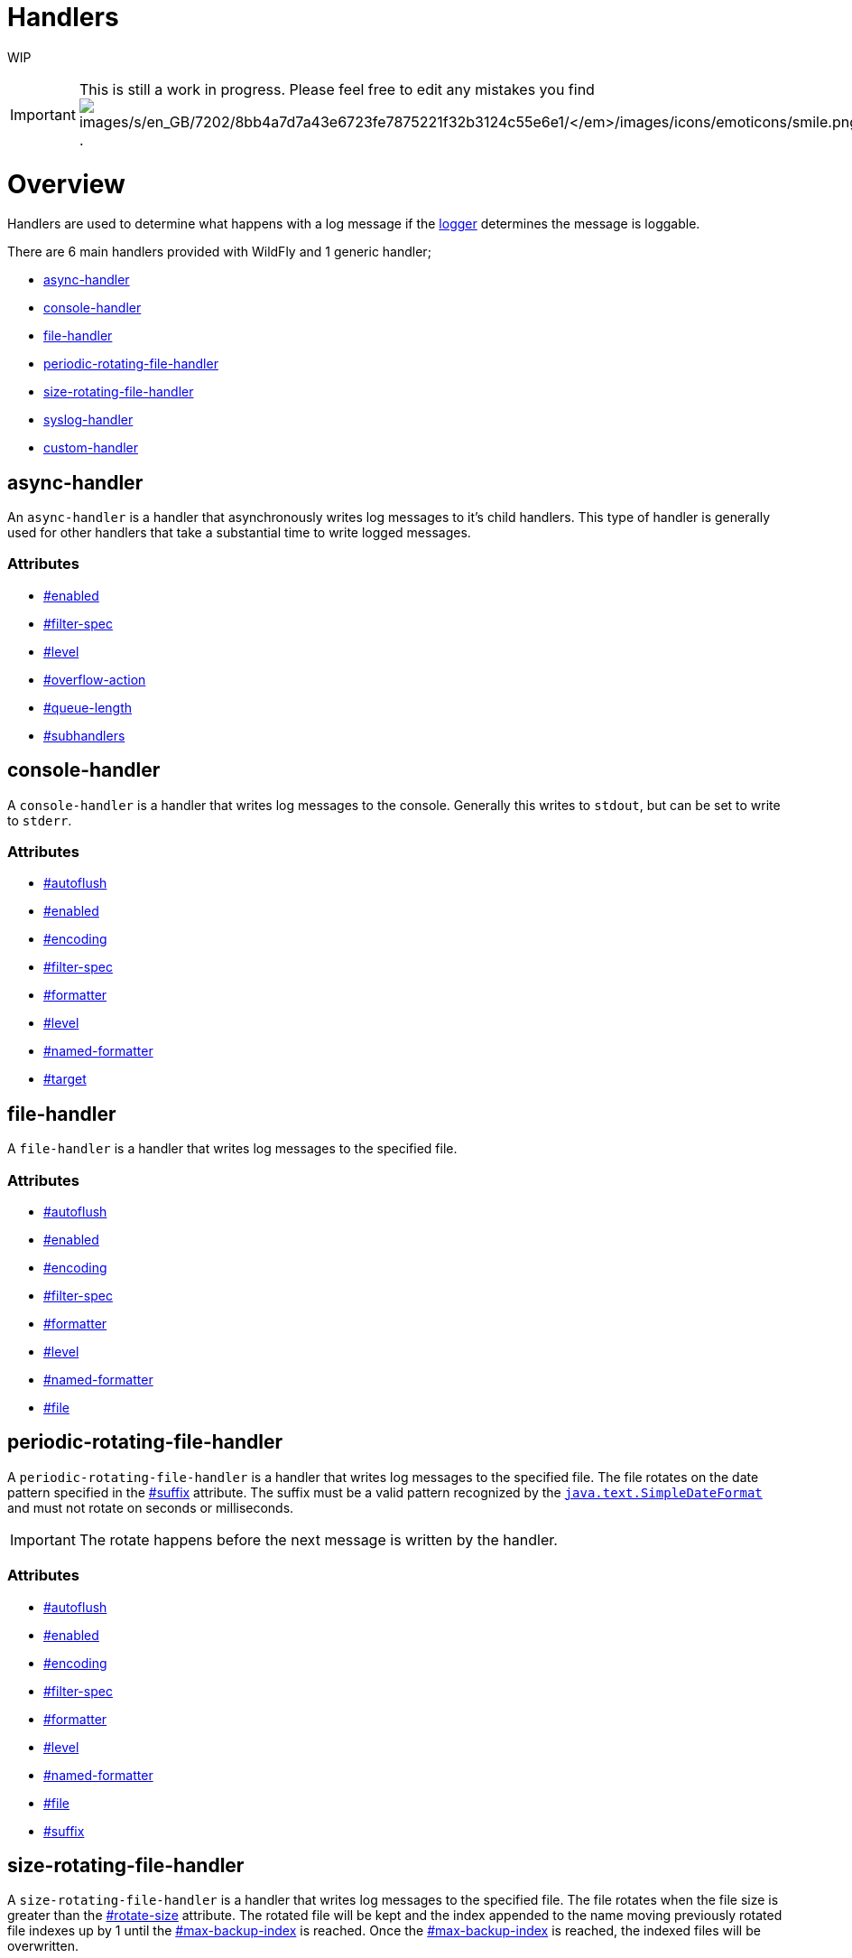 Handlers
========

WIP

[IMPORTANT]

This is still a work in progress. Please feel free to edit any mistakes
you find
image:images/s/en_GB/7202/8bb4a7d7a43e6723fe7875221f32b3124c55e6e1/_/images/icons/emoticons/smile.png[images/s/en_GB/7202/8bb4a7d7a43e6723fe7875221f32b3124c55e6e1/_/images/icons/emoticons/smile.png]
.

[[overview]]
= Overview

Handlers are used to determine what happens with a log message if the
link:Loggers.html#src-557085_Loggers-Logger[logger] determines the
message is loggable.

There are 6 main handlers provided with WildFly and 1 generic handler;

* link:#src-557084_Handlers-async-handler[async-handler]
* link:#src-557084_Handlers-console-handler[console-handler]
* link:#src-557084_Handlers-file-handler[file-handler]
* link:#src-557084_Handlers-periodic-rotating-file-handler[periodic-rotating-file-handler]
* link:#src-557084_Handlers-size-rotating-file-handler[size-rotating-file-handler]
* link:#src-557084_Handlers-syslog-handler[syslog-handler]
* link:#src-557084_Handlers-custom-handler[custom-handler]

[[async-handler]]
== async-handler

An `async-handler` is a handler that asynchronously writes log messages
to it's child handlers. This type of handler is generally used for other
handlers that take a substantial time to write logged messages.

[[attributes]]
=== Attributes

* link:#src-557084_Handlers-enabled[#enabled]
* link:#src-557084_Handlers-filter-spec[#filter-spec]
* link:#src-557084_Handlers-level[#level]
* link:#src-557084_Handlers-overflow-action[#overflow-action]
* link:#src-557084_Handlers-queue-length[#queue-length]
* link:#src-557084_Handlers-subhandlers[#subhandlers]

[[console-handler]]
== console-handler

A `console-handler` is a handler that writes log messages to the
console. Generally this writes to `stdout`, but can be set to write to
`stderr`.

[[attributes-1]]
=== Attributes

* link:#src-557084_Handlers-autoflush[#autoflush]
* link:#src-557084_Handlers-enabled[#enabled]
* link:#src-557084_Handlers-encoding[#encoding]
* link:#src-557084_Handlers-filter-spec[#filter-spec]
* link:#src-557084_Handlers-formatter[#formatter]
* link:#src-557084_Handlers-level[#level]
* link:#src-557084_Handlers-named-formatter[#named-formatter]
* link:#src-557084_Handlers-target[#target]

[[file-handler]]
== file-handler

A `file-handler` is a handler that writes log messages to the specified
file.

[[attributes-2]]
=== Attributes

* link:#src-557084_Handlers-autoflush[#autoflush]
* link:#src-557084_Handlers-enabled[#enabled]
* link:#src-557084_Handlers-encoding[#encoding]
* link:#src-557084_Handlers-filter-spec[#filter-spec]
* link:#src-557084_Handlers-formatter[#formatter]
* link:#src-557084_Handlers-level[#level]
* link:#src-557084_Handlers-named-formatter[#named-formatter]
* link:#src-557084_Handlers-file[#file]

[[periodic-rotating-file-handler]]
== periodic-rotating-file-handler

A `periodic-rotating-file-handler` is a handler that writes log messages
to the specified file. The file rotates on the date pattern specified in
the link:#src-557084_Handlers-suffix[#suffix] attribute. The suffix must
be a valid pattern recognized by the
http://docs.oracle.com/javase/7/docs/api/java/text/SimpleDateFormat.html[`java.text.SimpleDateFormat`]
and must not rotate on seconds or milliseconds.

[IMPORTANT]

The rotate happens before the next message is written by the handler.

[[attributes-3]]
=== Attributes

* link:#src-557084_Handlers-autoflush[#autoflush]
* link:#src-557084_Handlers-enabled[#enabled]
* link:#src-557084_Handlers-encoding[#encoding]
* link:#src-557084_Handlers-filter-spec[#filter-spec]
* link:#src-557084_Handlers-formatter[#formatter]
* link:#src-557084_Handlers-level[#level]
* link:#src-557084_Handlers-named-formatter[#named-formatter]
* link:#src-557084_Handlers-file[#file]
* link:#src-557084_Handlers-suffix[#suffix]

[[size-rotating-file-handler]]
== size-rotating-file-handler

A `size-rotating-file-handler` is a handler that writes log messages to
the specified file. The file rotates when the file size is greater than
the link:#src-557084_Handlers-rotate-size[#rotate-size] attribute. The
rotated file will be kept and the index appended to the name moving
previously rotated file indexes up by 1 until the
link:#src-557084_Handlers-max-backup-index[#max-backup-index] is
reached. Once the
link:#src-557084_Handlers-max-backup-index[#max-backup-index] is
reached, the indexed files will be overwritten.

[IMPORTANT]

The rotate happens before the next message is written by the handler.

[[attributes-4]]
=== Attributes

* link:#src-557084_Handlers-autoflush[#autoflush]
* link:#src-557084_Handlers-enabled[#enabled]
* link:#src-557084_Handlers-encoding[#encoding]
* link:#src-557084_Handlers-filter-spec[#filter-spec]
* link:#src-557084_Handlers-formatter[#formatter]
* link:#src-557084_Handlers-level[#level]
* link:#src-557084_Handlers-named-formatter[#named-formatter]
* link:#src-557084_Handlers-file[#file]
* link:#src-557084_Handlers-max-backup-index[#max-backup-index]
* link:#src-557084_Handlers-rotate-size[#rotate-size]
* link:#src-557084_Handlers-rotate-on-boot[#rotate-on-boot]

[[syslog-handler]]
== syslog-handler

A `syslog-handler` is a handler that writes to a syslog server. The
handler support http://www.ietf.org/rfc/rfc3164.txt[RFC3164] or
http://www.ietf.org/rfc/rfc5424.txt[RFC5424] formats.

[[attributes-5]]
=== Attributes

* link:#src-557084_Handlers-port[#port]
* link:#src-557084_Handlers-app-name[#app-name]
* link:#src-557084_Handlers-enabled[#enabled]
* link:#src-557084_Handlers-level[#level]
* link:#src-557084_Handlers-facility[#facility]
* link:#src-557084_Handlers-server-address[#server-address]
* link:#src-557084_Handlers-hostname[#hostname]
* link:#src-557084_Handlers-syslog-format[#syslog-format]

[IMPORTANT]

The syslog-handler is missing some configuration properties that may be
useful in some scenarios like setting a formatter. Use the
`org.jboss.logmanager.handlers.SyslogHandler` in module
`org.jboss.logmanager` as a
link:#src-557084_Handlers-custom-handler[#custom-handler] to exploit
these benefits. Additional attributes will be added at some point so
this will no longer be necessary.

[[custom-handler]]
== custom-handler

[[attributes-6]]
== Attributes

[[autoflush]]
=== autoflush

--

[cols=",",]
|=======================================================================
|Description: |Indicates whether a flush should happen after each write.
|Type: |boolean
|Default Value: |true
|Allowed Values: |true or false
|=======================================================================

--

[[enabled]]
=== enabled

--

[cols=",",]
|=======================================================================
|Description: |If set to true the handler is enabled and functioning as
normal, if set to false the handler is ignored when processing log
messages.

|Type: |boolean

|Default Value: |true

|Allowed Values: |true or false
|=======================================================================

--

[[encoding]]
=== encoding

--

[cols=",",]
|==========================================================
|Description: |The character encoding used by this Handler.
|Type: |string
|Default Value: |null
|Allowed Values: |Any valid encoding
|==========================================================

--

[[file]]
=== file

--

[cols=",",]
|=======================================================================
|Description: |An object describing the file the handler should write
to.

|Type: |object

|Default Value: |null

|Allowed Values: |An object optionally containing a relative-to property
and a path. The path is a required property of the object.
|=======================================================================

--

[[named-formatter]]
=== named-formatter

--

[cols=",",]
|=======================================================================
|Description: |The name of a defined formatter to be used on the
handler.

|Type: |string

|Default Value: |null

|Allowed Values: |TODO add link
|=======================================================================

--

[[formatter]]
=== formatter

--

[cols=",",]
|========================================================
|Description: |Defines a pattern for a pattern formatter.
|Type: |string
|Default Value: |%d\{HH:mm:ss,SSS} %-5p [%c] (%t) %s%E%n
|Allowed Values: |TODO add link
|========================================================

--

[[filter-spec]]
=== filter-spec

--

[cols=",",]
|===========================================================
|Description: |A filter expression value to define a filter.
|Type: |string
|Default Value: |null
|Allowed Values: |See Filter Expression
|===========================================================

--

[[level]]
=== level

--

[cols=",",]
|=======================================================================
|Description : |The log level specifying which message levels will be
logged by this logger. Message levels lower than this value will be
discarded.

|Type: |string

|Default Value: |ALL

|Allowed Values: |ALL FINEST FINER TRACE DEBUG FINE CONFIG INFO WARN
WARNING ERROR SEVERE FATAL OFF
|=======================================================================

--

[[max-backup-index]]
=== max-backup-index

--

[cols=",",]
|==========================================================
|Description: |The maximum number of rotated files to keep.
|Type: |integer
|Default Value: |1
|Allowed Values: |any integer greater than 0
|==========================================================

--

[[overflow-action]]
=== overflow-action

--

[cols=",",]
|===============================================================
|Description: |Specify what action to take when the overflowing.
|Type: |string
|Default Value: |BLOCK
|Allowed Values: |BLOCK or DISCARD
|===============================================================

--

[[queue-length]]
=== queue-length

--

[cols=",",]
|=============================================================
|Description: |The queue length to use before flushing writing
|Type: |integer
|Default Value: |0
|Allowed Values: |any positive integer
|=============================================================

--

[[rotate-on-boot]]
=== rotate-on-boot

--

[cols=",",]
|=======================================================================
|Description: |Indicates whether or not the file should be rotated each
time the #file attribute is changed. If set to true will rotate on each
boot of the server.

|Type: |boolean

|Default Value: |false

|Allowed Values: |true or false
|=======================================================================

--

[[rotate-size]]
=== rotate-size

--

[cols=",",]
|=======================================================================
|Description: |The size at which the file should be rotated.

|Type: |string

|Default Value: |2m

|Allowed Values: |Any positive integer with a size type appended to the
end. Valid types are b for bytes, k for kilobytes, m for megabytes, g
for gigabytes or t for terabytes. Type character is not case sensitive.
|=======================================================================

--

[[subhandlers]]
=== subhandlers

--

[cols=",",]
|==============================================================
|Description: |The handlers to associate with the async handler
|Type: |list of strings
|Default Value: |null
|Allowed Values: |An array of valid handler names
|==============================================================

--

[[suffix]]
=== suffix

--

[cols=",",]
|=======================================================================
|Description: |The pattern used to determine when the file should be
rotated.

|Type: |string

|Default Value: |null

|Allowed Values: |Any valid java.text.SimpleDateFormat pattern.
|=======================================================================

--

[[target]]
=== target

--

[cols=",",]
|========================================================
|Description: |Defines the target of the console handler.
|Type: |string
|Default Value: |System.out
|Allowed Values: |System.out or System.err
|========================================================

--
